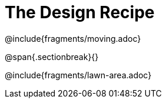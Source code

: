 = The Design Recipe

@include{fragments/moving.adoc}

@span{.sectionbreak}{}

@include{fragments/lawn-area.adoc}
